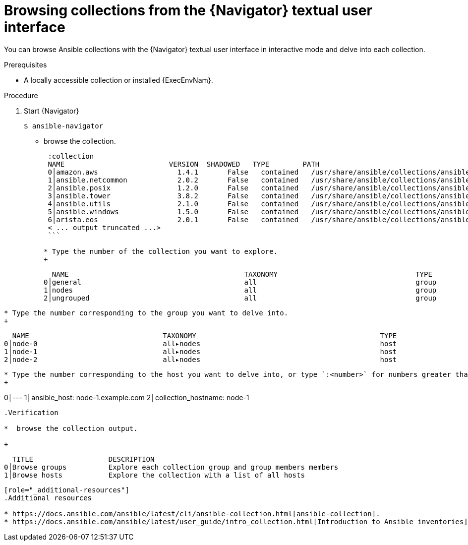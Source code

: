 
[id="proc-browse-collections-tui_{context}"]



= Browsing collections from the {Navigator} textual user interface

[role="_abstract"]

You can browse Ansible collections with the {Navigator} textual user interface in interactive mode and delve into each collection.

.Prerequisites

* A locally accessible collection or installed {ExecEnvNam}.

.Procedure


. Start {Navigator}
+
```
$ ansible-navigator
```

* browse the collection.
+
```
 :collection
 NAME                         VERSION  SHADOWED   TYPE        PATH
 0│amazon.aws                   1.4.1       False   contained   /usr/share/ansible/collections/ansible_collections/amazon/aws/
 1│ansible.netcommon            2.0.2       False   contained   /usr/share/ansible/collections/ansible_collections/ansible/netcommon/
 2│ansible.posix                1.2.0       False   contained   /usr/share/ansible/collections/ansible_collections/ansible/posix/
 3│ansible.tower                3.8.2       False   contained   /usr/share/ansible/collections/ansible_collections/ansible/tower/
 4│ansible.utils                2.1.0       False   contained   /usr/share/ansible/collections/ansible_collections/ansible/utils/
 5│ansible.windows              1.5.0       False   contained   /usr/share/ansible/collections/ansible_collections/ansible/windows/
 6│arista.eos                   2.0.1       False   contained   /usr/share/ansible/collections/ansible_collections/arista/eos/
 < ... output truncated ...>
 ```

* Type the number of the collection you want to explore.
+
```
  NAME                                          TAXONOMY                                 TYPE
0│general                                       all                                      group
1│nodes                                         all                                      group
2│ungrouped                                     all                                      group
```

* Type the number corresponding to the group you want to delve into.
+
```
  NAME                                TAXONOMY                                            TYPE
0│node-0                              all▸nodes                                           host
1│node-1                              all▸nodes                                           host
2│node-2                              all▸nodes                                           host
```

* Type the number corresponding to the host you want to delve into, or type `:<number>` for numbers greater than 9.
+
```
[node-1]
0│---
1│ansible_host: node-1.example.com
2│collection_hostname: node-1
```

.Verification

*  browse the collection output.

+
```
  TITLE                  DESCRIPTION
0│Browse groups          Explore each collection group and group members members
1│Browse hosts           Explore the collection with a list of all hosts
```

[role="_additional-resources"]
.Additional resources

* https://docs.ansible.com/ansible/latest/cli/ansible-collection.html[ansible-collection].
* https://docs.ansible.com/ansible/latest/user_guide/intro_collection.html[Introduction to Ansible inventories].
